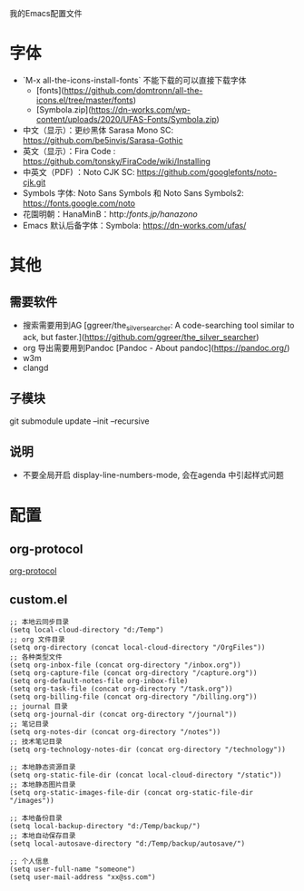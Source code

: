 我的Emacs配置文件


* 字体
- `M-x all-the-icons-install-fonts` 不能下载的可以直接下载字体
	- [fonts](https://github.com/domtronn/all-the-icons.el/tree/master/fonts)
	- [Symbola.zip](https://dn-works.com/wp-content/uploads/2020/UFAS-Fonts/Symbola.zip)

- 中文（显示）：更纱黑体 Sarasa Mono SC: https://github.com/be5invis/Sarasa-Gothic
- 英文（显示）：Fira Code : https://github.com/tonsky/FiraCode/wiki/Installing
- 中英文（PDF) ：Noto CJK SC: https://github.com/googlefonts/noto-cjk.git
- Symbols 字体: Noto Sans Symbols 和 Noto Sans Symbols2: https://fonts.google.com/noto
- 花園明朝：HanaMinB：http://fonts.jp/hanazono/
- Emacs 默认后备字体：Symbola: https://dn-works.com/ufas/

* 其他
** 需要软件
- 搜索需要用到AG [ggreer/the_silver_searcher: A code-searching tool similar to ack, but faster.](https://github.com/ggreer/the_silver_searcher)
- org 导出需要用到Pandoc [Pandoc - About pandoc](https://pandoc.org/)
- w3m
- clangd
** 子模块
git submodule update --init --recursive
** 说明
 - 不要全局开启 display-line-numbers-mode, 会在agenda 中引起样式问题

* 配置
** org-protocol
[[https://orgmode.org/worg/org-contrib/org-protocol.html][org-protocol]]

** custom.el
#+BEGIN_SRC elisp
;; 本地云同步目录
(setq local-cloud-directory "d:/Temp")
;; org 文件目录
(setq org-directory (concat local-cloud-directory "/OrgFiles"))
;; 各种类型文件
(setq org-inbox-file (concat org-directory "/inbox.org"))
(setq org-capture-file (concat org-directory "/capture.org"))
(setq org-default-notes-file org-inbox-file)
(setq org-task-file (concat org-directory "/task.org"))
(setq org-billing-file (concat org-directory "/billing.org"))
;; journal 目录
(setq org-journal-dir (concat org-directory "/journal"))
;; 笔记目录
(setq org-notes-dir (concat org-directory "/notes"))
;; 技术笔记目录
(setq org-technology-notes-dir (concat org-directory "/technology"))

;; 本地静态资源目录
(setq org-static-file-dir (concat local-cloud-directory "/static"))
;; 本地静态图片目录
(setq org-static-images-file-dir (concat org-static-file-dir "/images"))

;; 本地备份目录
(setq local-backup-directory "d:/Temp/backup/")
;; 本地自动保存目录
(setq local-autosave-directory "d:/Temp/backup/autosave/")

;; 个人信息
(setq user-full-name "someone")
(setq user-mail-address "xx@ss.com")
#+END_SRC
